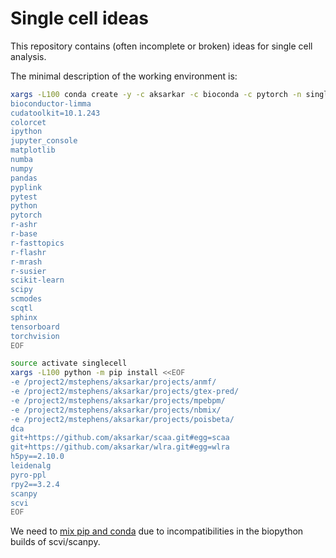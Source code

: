 * Single cell ideas

  This repository contains (often incomplete or broken) ideas for single cell
  analysis.

  The minimal description of the working environment is:

  #+BEGIN_SRC sh :results none
    xargs -L100 conda create -y -c aksarkar -c bioconda -c pytorch -n singlecell <<EOF
    bioconductor-limma
    cudatoolkit=10.1.243
    colorcet
    ipython
    jupyter_console
    matplotlib
    numba
    numpy
    pandas
    pyplink
    pytest
    python
    pytorch
    r-ashr
    r-base
    r-fasttopics
    r-flashr
    r-mrash
    r-susier
    scikit-learn
    scipy
    scmodes
    scqtl
    sphinx
    tensorboard
    torchvision
    EOF
  #+END_SRC

  #+BEGIN_SRC sh :results none
    source activate singlecell
    xargs -L100 python -m pip install <<EOF
    -e /project2/mstephens/aksarkar/projects/anmf/
    -e /project2/mstephens/aksarkar/projects/gtex-pred/
    -e /project2/mstephens/aksarkar/projects/mpebpm/
    -e /project2/mstephens/aksarkar/projects/nbmix/
    -e /project2/mstephens/aksarkar/projects/poisbeta/
    dca
    git+https://github.com/aksarkar/scaa.git#egg=scaa
    git+https://github.com/aksarkar/wlra.git#egg=wlra
    h5py==2.10.0
    leidenalg
    pyro-ppl
    rpy2==3.2.4
    scanpy
    scvi
    EOF
  #+END_SRC

  We need to
  [[https://www.anaconda.com/using-pip-in-a-conda-environment/][mix
  pip and conda]] due to incompatibilities in the biopython builds of
  scvi/scanpy.
